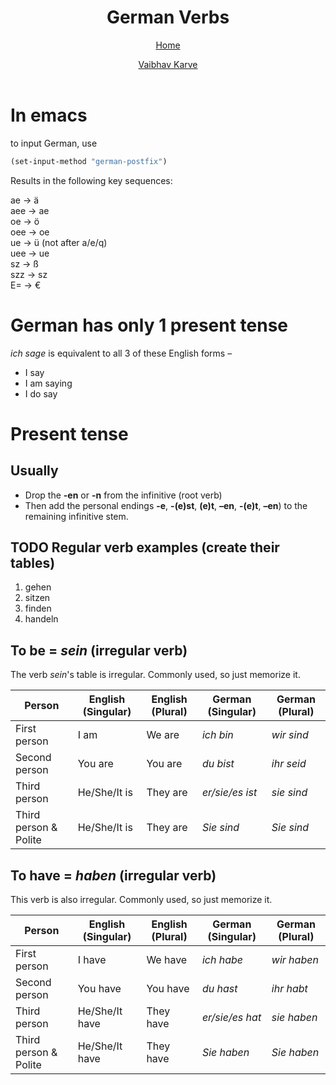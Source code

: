 #+title: German Verbs
#+author: [[file:../index.html][Vaibhav Karve]]
#+options: toc:2
#+HTML_HEAD: <link rel="stylesheet" type="text/css" href="../css/stylesheet.css" />
#+subtitle: [[file:index.org][Home]]

* In emacs
to input German, use
#+begin_src emacs-lisp
  (set-input-method "german-postfix")
#+end_src
Results in the following key sequences:
#+begin_verse
  ae  → ä
  aee → ae
  oe  → ö
  oee → oe
  ue  → ü (not after a/e/q)
  uee → ue
  sz  → ß
  szz → sz
  E= → €
#+end_verse


* German has only 1 present tense
/ich sage/ is equivalent to all 3 of these English forms --
- I say
- I am saying
- I do say

* Present tense
** Usually
- Drop the *-en* or *-n* from the infinitive (root verb)
- Then add the personal endings *-e*, *-(e)st*, *(e)t*, *–en*, *-(e)t*, *–en*) to the
  remaining infinitive stem.

** TODO Regular verb examples (create their tables)
1. gehen
2. sitzen
3. finden
4. handeln

** To be = /sein/ (irregular verb)
The verb /sein/'s table is irregular. Commonly used, so just memorize it.

| Person                | English (Singular) | English (Plural) | German (Singular) | German (Plural) |
|-----------------------+--------------------+------------------+-------------------+-----------------|
| First person          | I am               | We are           | /ich bin/           | /wir sind/        |
| Second person         | You are            | You are          | /du bist/           | /ihr seid/        |
| Third person          | He/She/It is       | They are         | /er/sie/es ist/     | /sie sind/        |
| Third person & Polite | He/She/It is       | They are         | /Sie sind/          | /Sie sind/        |

** To have = /haben/ (irregular verb)
This verb is also irregular. Commonly used, so just memorize it.

| Person                | English (Singular) | English (Plural) | German (Singular) | German (Plural) |
|-----------------------+--------------------+------------------+-------------------+-----------------|
| First person          | I have             | We have          | /ich habe/          | /wir haben/       |
| Second person         | You have           | You have         | /du hast/           | /ihr habt/        |
| Third person          | He/She/It have     | They have        | /er/sie/es hat/     | /sie haben/       |
| Third person & Polite | He/She/It have     | They have        | /Sie haben/         | /Sie haben/       |
